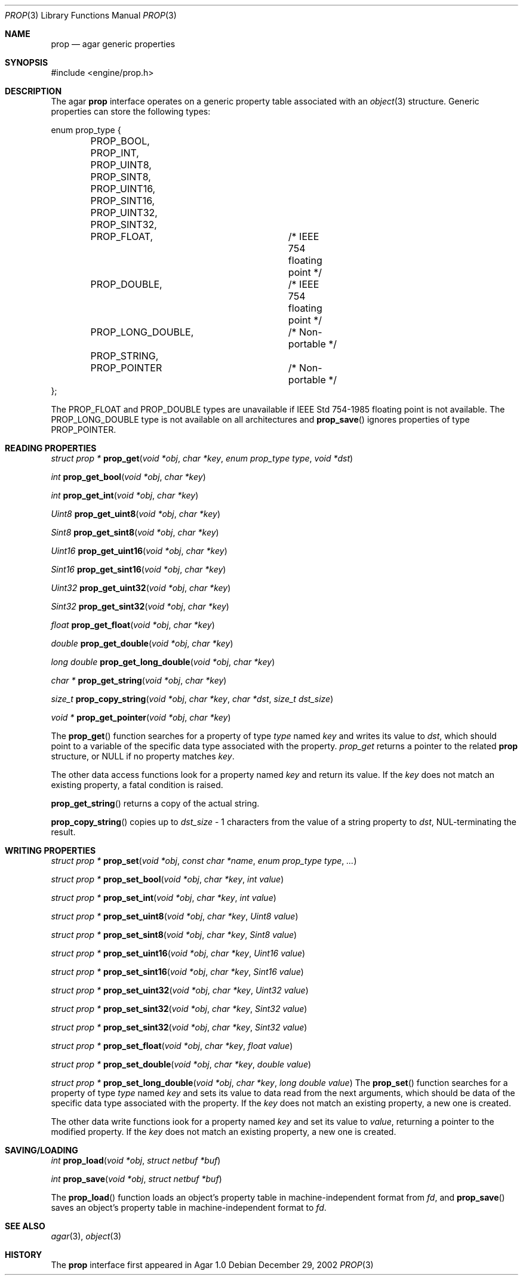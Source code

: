 .\"	$Csoft: prop.3,v 1.5 2003/04/12 00:35:06 vedge Exp $
.\"
.\" Copyright (c) 2002, 2003 CubeSoft Communications, Inc.
.\" <http://www.csoft.org>
.\" All rights reserved.
.\"
.\" Redistribution and use in source and binary forms, with or without
.\" modification, are permitted provided that the following conditions
.\" are met:
.\" 1. Redistributions of source code must retain the above copyright
.\"    notice, this list of conditions and the following disclaimer.
.\" 2. Redistributions in binary form must reproduce the above copyright
.\"    notice, this list of conditions and the following disclaimer in the
.\"    documentation and/or other materials provided with the distribution.
.\" 
.\" THIS SOFTWARE IS PROVIDED BY THE AUTHOR ``AS IS'' AND ANY EXPRESS OR
.\" IMPLIED WARRANTIES, INCLUDING, BUT NOT LIMITED TO, THE IMPLIED
.\" WARRANTIES OF MERCHANTABILITY AND FITNESS FOR A PARTICULAR PURPOSE
.\" ARE DISCLAIMED. IN NO EVENT SHALL THE AUTHOR BE LIABLE FOR ANY DIRECT,
.\" INDIRECT, INCIDENTAL, SPECIAL, EXEMPLARY, OR CONSEQUENTIAL DAMAGES
.\" (INCLUDING BUT NOT LIMITED TO, PROCUREMENT OF SUBSTITUTE GOODS OR
.\" SERVICES; LOSS OF USE, DATA, OR PROFITS; OR BUSINESS INTERRUPTION)
.\" HOWEVER CAUSED AND ON ANY THEORY OF LIABILITY, WHETHER IN CONTRACT,
.\" STRICT LIABILITY, OR TORT (INCLUDING NEGLIGENCE OR OTHERWISE) ARISING
.\" IN ANY WAY OUT OF THE USE OF THIS SOFTWARE EVEN IF ADVISED OF THE
.\" POSSIBILITY OF SUCH DAMAGE.
.\"
.Dd December 29, 2002
.Dt PROP 3
.Os
.ds vT Agar API Reference
.ds oS Agar 1.0
.Sh NAME
.Nm prop
.Nd agar generic properties
.Sh SYNOPSIS
.Bd -literal
#include <engine/prop.h>
.Ed
.Sh DESCRIPTION
The agar
.Nm
interface operates on a generic property table associated with an
.Xr object 3
structure.
Generic properties can store the following types:
.Pp
.Bd -literal
enum prop_type {
	PROP_BOOL,
	PROP_INT,
	PROP_UINT8,
	PROP_SINT8,
	PROP_UINT16,
	PROP_SINT16,
	PROP_UINT32,
	PROP_SINT32,
	PROP_FLOAT,		/* IEEE 754 floating point */
	PROP_DOUBLE,		/* IEEE 754 floating point */
	PROP_LONG_DOUBLE,	/* Non-portable */
	PROP_STRING,
	PROP_POINTER		/* Non-portable */
};
.Ed
.Pp
The
.Dv PROP_FLOAT
and
.Dv PROP_DOUBLE
types are unavailable if
.St -ieee754
floating point is not available.
The
.Dv PROP_LONG_DOUBLE
type is not available on all architectures and
.Fn prop_save
ignores properties of type
.Dv PROP_POINTER .
.Sh READING PROPERTIES
.nr nS 1
.Ft "struct prop *"
.Fn prop_get "void *obj" "char *key" "enum prop_type type" "void *dst"
.Pp
.Ft int
.Fn prop_get_bool "void *obj" "char *key"
.Pp
.Ft int
.Fn prop_get_int "void *obj" "char *key"
.Pp
.Ft Uint8
.Fn prop_get_uint8 "void *obj" "char *key"
.Pp
.Ft Sint8
.Fn prop_get_sint8 "void *obj" "char *key"
.Pp
.Ft Uint16
.Fn prop_get_uint16 "void *obj" "char *key"
.Pp
.Ft Sint16
.Fn prop_get_sint16 "void *obj" "char *key"
.Pp
.Ft Uint32
.Fn prop_get_uint32 "void *obj" "char *key"
.Pp
.Ft Sint32
.Fn prop_get_sint32 "void *obj" "char *key"
.Pp
.Ft float
.Fn prop_get_float "void *obj" "char *key"
.Pp
.Ft double
.Fn prop_get_double "void *obj" "char *key"
.Pp
.Ft "long double"
.Fn prop_get_long_double "void *obj" "char *key"
.Pp
.Ft "char *"
.Fn prop_get_string "void *obj" "char *key"
.Pp
.Ft size_t
.Fn prop_copy_string "void *obj" "char *key" "char *dst" "size_t dst_size"
.Pp
.Ft "void *"
.Fn prop_get_pointer "void *obj" "char *key"
.Pp
.nr nS 0
The
.Fn prop_get
function searches for a property of type
.Fa type
named
.Fa key
and writes its value to
.Fa dst ,
which should point to a variable of the specific data type associated with the
property.
.Fa prop_get
returns a pointer to the related
.Nm
structure, or NULL if no property matches
.Fa key .
.Pp
The other data access functions look for a property named
.Fa key
and return its value.
If the
.Fa key
does not match an existing property, a fatal condition is raised.
.Pp
.Fn prop_get_string
returns a copy of the actual string.
.Pp
.Fn prop_copy_string
copies up to
.Fa dst_size
- 1 characters from the value of a string property to
.Fa dst ,
NUL-terminating the result.
.Sh WRITING PROPERTIES
.nr nS 1
.Ft "struct prop *"
.Fn prop_set "void *obj" "const char *name" "enum prop_type type" "..."
.Pp
.Ft "struct prop *"
.Fn prop_set_bool "void *obj" "char *key" "int value"
.Pp
.Ft "struct prop *"
.Fn prop_set_int "void *obj" "char *key" "int value"
.Pp
.Ft "struct prop *"
.Fn prop_set_uint8 "void *obj" "char *key" "Uint8 value"
.Pp
.Ft "struct prop *"
.Fn prop_set_sint8 "void *obj" "char *key" "Sint8 value"
.Pp
.Ft "struct prop *"
.Fn prop_set_uint16 "void *obj" "char *key" "Uint16 value"
.Pp
.Ft "struct prop *"
.Fn prop_set_sint16 "void *obj" "char *key" "Sint16 value"
.Pp
.Ft "struct prop *"
.Fn prop_set_uint32 "void *obj" "char *key" "Uint32 value"
.Pp
.Ft "struct prop *"
.Fn prop_set_sint32 "void *obj" "char *key" "Sint32 value"
.Pp
.Ft "struct prop *"
.Fn prop_set_sint32 "void *obj" "char *key" "Sint32 value"
.Pp
.Ft "struct prop *"
.Fn prop_set_float "void *obj" "char *key" "float value"
.Pp
.Ft "struct prop *"
.Fn prop_set_double "void *obj" "char *key" "double value"
.Pp
.Ft "struct prop *"
.Fn prop_set_long_double "void *obj" "char *key" "long double value"
.nr nS 0
The
.Fn prop_set
function searches for a property of type
.Fa type
named
.Fa key
and sets its value to data read from the next arguments, which should be
data of the specific data type associated with the property.
If the
.Fa key
does not match an existing property, a new one is created.
.Pp
The other data write functions iook for a property named
.Fa key
and set its value to
.Fa value ,
returning a pointer to the modified property.
If the
.Fa key
does not match an existing property, a new one is created.
.Sh SAVING/LOADING
.nr nS 1
.Ft int
.Fn prop_load "void *obj" "struct netbuf *buf"
.Pp
.Ft int
.Fn prop_save "void *obj" "struct netbuf *buf"
.Pp
.nr nS 0
The
.Fn prop_load
function loads an object's property table in machine-independent format from
.Fa fd ,
and
.Fn prop_save
saves an object's property table in machine-independent format to
.Fa fd .
.Sh SEE ALSO
.Xr agar 3 ,
.Xr object 3
.Sh HISTORY
The
.Nm
interface first appeared in Agar 1.0
